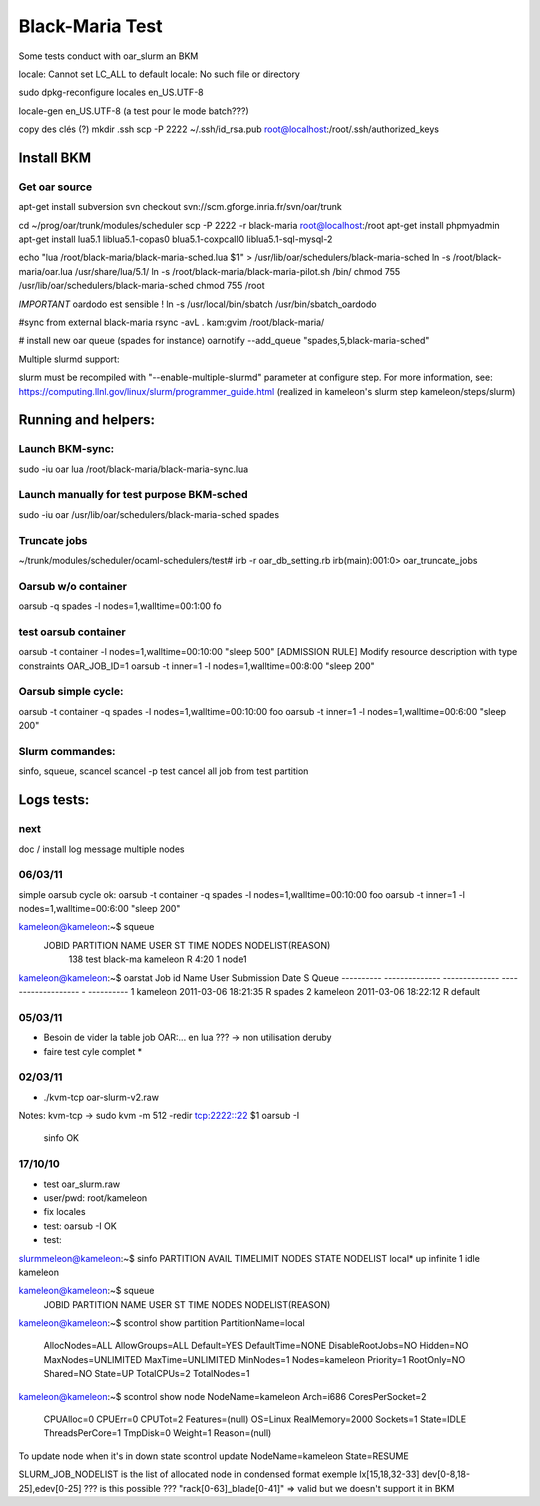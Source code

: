 ==================
 Black-Maria Test
==================

Some tests conduct with oar_slurm an BKM

locale: Cannot set LC_ALL to default locale: No such file or directory

sudo dpkg-reconfigure locales
en_US.UTF-8

locale-gen en_US.UTF-8 (a test pour le mode batch???)


copy des clés (?)
mkdir .ssh
scp -P 2222 ~/.ssh/id_rsa.pub root@localhost:/root/.ssh/authorized_keys


Install BKM
===========

Get oar source
---------------
apt-get install subversion
svn checkout svn://scm.gforge.inria.fr/svn/oar/trunk

cd ~/prog/oar/trunk/modules/scheduler
scp -P 2222 -r black-maria root@localhost:/root
apt-get install phpmyadmin
apt-get install lua5.1 liblua5.1-copas0 blua5.1-coxpcall0 liblua5.1-sql-mysql-2 

echo "lua /root/black-maria/black-maria-sched.lua \$1" > /usr/lib/oar/schedulers/black-maria-sched
ln -s /root/black-maria/oar.lua /usr/share/lua/5.1/
ln -s /root/black-maria/black-maria-pilot.sh /bin/
chmod 755 /usr/lib/oar/schedulers/black-maria-sched
chmod 755 /root

*IMPORTANT* oardodo est sensible ! 
ln -s /usr/local/bin/sbatch /usr/bin/sbatch_oardodo


#sync from external black-maria 
rsync -avL . kam:gvim /root/black-maria/

# install new oar queue (spades for instance)
oarnotify --add_queue "spades,5,black-maria-sched"

Multiple slurmd support:

slurm must be recompiled with "--enable-multiple-slurmd" parameter at configure step.
For more information, see:
https://computing.llnl.gov/linux/slurm/programmer_guide.html
(realized in kameleon's slurm step kameleon/steps/slurm)


Running and helpers:
====================
Launch BKM-sync:
----------------

sudo -iu oar lua /root/black-maria/black-maria-sync.lua 

Launch manually for test purpose BKM-sched
-------------------------------------------
sudo -iu oar /usr/lib/oar/schedulers/black-maria-sched spades


Truncate jobs
-------------
~/trunk/modules/scheduler/ocaml-schedulers/test# irb -r oar_db_setting.rb
irb(main):001:0> oar_truncate_jobs

Oarsub w/o container
--------------------
oarsub -q spades -l nodes=1,walltime=00:1:00 fo

test oarsub container 
----------------------

oarsub -t container -l nodes=1,walltime=00:10:00 "sleep 500"
[ADMISSION RULE] Modify resource description with type constraints
OAR_JOB_ID=1
oarsub -t inner=1 -l nodes=1,walltime=00:8:00 "sleep 200"

Oarsub simple cycle:
--------------------

oarsub -t container -q spades -l nodes=1,walltime=00:10:00 foo
oarsub -t inner=1 -l nodes=1,walltime=00:6:00 "sleep 200"



Slurm commandes:
----------------
sinfo, squeue, scancel
scancel -p test cancel all job from test partition

Logs tests:
===========

next
----
doc / install
log message
multiple nodes

06/03/11
--------
simple oarsub cycle ok:
oarsub -t container -q spades -l nodes=1,walltime=00:10:00 foo
oarsub -t inner=1 -l nodes=1,walltime=00:6:00 "sleep 200"


kameleon@kameleon:~$ squeue
  JOBID PARTITION     NAME     USER  ST       TIME  NODES NODELIST(REASON)
    138      test black-ma kameleon   R       4:20      1 node1

kameleon@kameleon:~$ oarstat
Job id     Name           User           Submission Date     S Queue
---------- -------------- -------------- ------------------- - ----------
1                         kameleon       2011-03-06 18:21:35 R spades    
2                         kameleon       2011-03-06 18:22:12 R default  



05/03/11
--------
* Besoin de vider la table job OAR:... en lua ??? -> non utilisation deruby 
* faire test cyle complet *


02/03/11
--------
*  ./kvm-tcp oar-slurm-v2.raw 
Notes: kvm-tcp -> sudo kvm -m 512 -redir tcp:2222::22 $1
oarsub -I 
 sinfo OK


17/10/10
--------
* test oar_slurm.raw
* user/pwd: root/kameleon
* fix locales
* test: oarsub -I OK
* test: 

slurmmeleon@kameleon:~$ sinfo
PARTITION AVAIL  TIMELIMIT  NODES  STATE NODELIST
local*       up   infinite      1   idle kameleon


kameleon@kameleon:~$ squeue
  JOBID PARTITION     NAME     USER  ST       TIME  NODES NODELIST(REASON)

kameleon@kameleon:~$  scontrol show partition
PartitionName=local
   AllocNodes=ALL AllowGroups=ALL Default=YES
   DefaultTime=NONE DisableRootJobs=NO Hidden=NO
   MaxNodes=UNLIMITED MaxTime=UNLIMITED MinNodes=1
   Nodes=kameleon
   Priority=1 RootOnly=NO Shared=NO
   State=UP TotalCPUs=2 TotalNodes=1

kameleon@kameleon:~$ scontrol show node
NodeName=kameleon Arch=i686 CoresPerSocket=2
   CPUAlloc=0 CPUErr=0 CPUTot=2 Features=(null)
   OS=Linux RealMemory=2000 Sockets=1
   State=IDLE ThreadsPerCore=1 TmpDisk=0 Weight=1
   Reason=(null)


To update node when it's in down state
scontrol update NodeName=kameleon State=RESUME

SLURM_JOB_NODELIST is the list of allocated node in condensed format exemple
lx[15,18,32-33]
dev[0-8,18-25],edev[0-25] ??? is this possible ???
"rack[0-63]_blade[0-41]" => valid but we doesn't support it in BKM


